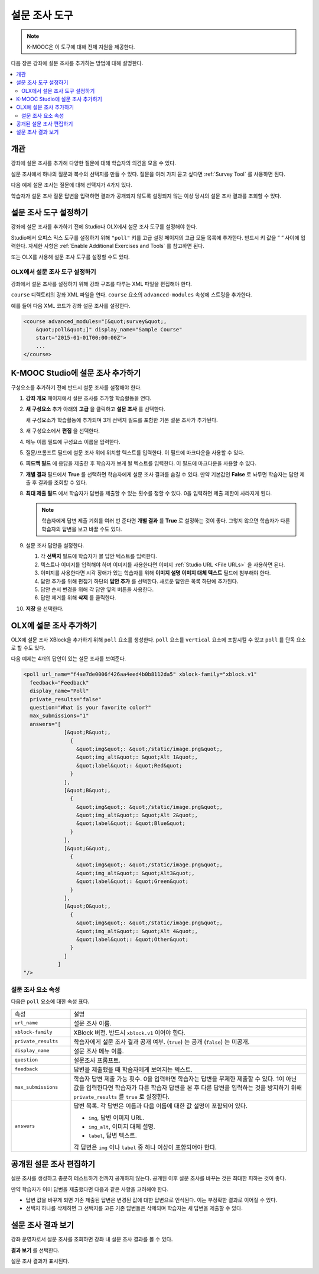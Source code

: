 .. _Poll Tool:

###################
설문 조사 도구
###################

.. note:: K-MOOC은 이 도구에 대해 전체 지원을 제공한다.

다음 장은 강좌에 설문 조사를 추가하는 방법에 대해 설명한다.

.. contents::
   :local:
   :depth: 2

*********
개관
*********

강좌에 설문 조사를 추가해 다양한 질문에 대해 학습자의 의견을 모을 수 있다.

설문 조사에서 하나의 질문과 복수의 선택지를 만들 수 있다. 질문을 여러 가지 묻고 싶다면  :ref:`Survey Tool` 를 사용하면 된다.

다음 예제 설문 조사는 질문에 대해 선택지가 4가지 있다.

.. image:: ../../../shared/images/poll_tool.png
    :alt: A poll asking if the learner's favorite color is red, green, blue, or
     other.
    :width: 400

학습자가 설문 조사 질문 답변을 입력하면 결과가 공개되지 않도록 설정되지 않는 이상 당시의 설문 조사 결과를 조회할 수 있다.

.. image:: ../../../shared/images/poll_with_results.png
    :alt: A poll showing results after the learner has submitted a response.
    :width: 400

*******************************************
설문 조사 도구 설정하기
*******************************************

강좌에 설문 조사를 추가하기 전에 Studio나 OLX에서 설문 조사 도구를 설정해야 한다.

Studio에서 오피스 믹스 도구를 설정하기 위해  ``"poll"`` 키를 고급 설정 페이지의 고급 모듈 목록에 추가한다. 반드시 키 값을 “ “ 사이에 입력한다. 자세한 사항은  :ref:`Enable Additional Exercises and Tools` 를 참고하면 된다.


또는 OLX를 사용해 설문 조사 도구를 설정할 수도 있다.

======================================
OLX에서 설문 조사 도구 설정하기
======================================

강좌에서 설문 조사를 설정하기 위해 강좌 구조를 다루는 XML 파일을 편집해야 한다.

``course`` 디렉토리의 강좌 XML 파일을 연다. ``course`` 요소의  ``advanced-modules`` 속성에 스트링을 추가한다.

예를 들어 다음 XML 코드가 강좌 설문 조사를 설정한다.

.. code-block:: xml

  <course advanced_modules="[&quot;survey&quot;,
      &quot;poll&quot;]" display_name="Sample Course"
      start="2015-01-01T00:00:00Z">
      ...
  </course>

***************************
K-MOOC Studio에 설문 조사 추가하기
***************************

구성요소를 추가하기 전에 반드시 설문 조사를 설정해야 한다.

#. **강좌 개요** 페이지에서 설문 조사를 추가할 학습활동을 연다.

#. **새 구성요소** 추가 아래의 **고급** 을 클릭하고 **설문 조사** 를 선택한다.

   새 구성요소가 학습활동에 추가되며 3개 선택지 필드를 포함한 기본 설문 조사가 추가된다.

   .. image:: ../../../shared/images/poll_studio.png
    :alt: The poll component in Studio.
    :width: 600

#. 새 구성요소에서 **편집** 을 선택한다.

#. 메뉴 이름 필드에 구성요소 이름을 입력한다.

#. 질문/프롬프트 필드에 설문 조사 위에 위치할 텍스트를 입력한다. 이 필드에 마크다운을 사용할 수 있다.

#. **피드백 필드** 에 응답을 제출한 후 학습자가 보게 될 텍스트를 입력한다. 이 필드에 마크다운을 사용할 수 있다.

#. **개별 결과** 필드에서 **True** 를 선택하면 학습자에게 설문 조사 결과를 숨길 수 있다. 만약 기본값인 **False** 로 놔두면 학습자는 답안 제출 후 결과를 조회할 수 있다.

#. **최대 제출 필드** 에서 학습자가 답변을 제출할 수 있는 횟수를 정할 수 있다. 0을 입력하면 제출 제한이 사라지게 된다.


   .. note::
    학습자에게 답변 제출 기회를 여러 번 준다면 **개별 결과** 를 **True** 로 설정하는 것이 좋다. 그렇지 않으면 학습자가 다른 학습자의 답변을 보고 바꿀 수도 있다.

#. 설문 조사 답안을 설정한다.

   #. 각 **선택지** 필드에 학습자가 볼 답안 텍스트를 입력한다.

   #. 텍스트나 이미지를 입력해야 하며 이미지를 사용한다면 이미지 :ref:`Studio URL <File URLs>` 을 사용하면 된다.

   #. 이미지를 사용한다면 시각 장애가 있는 학습자를 위해 **이미지 설명 이미지 대체 텍스트** 필드에 첨부해야 한다.

   #. 답안 추가를 위해 편집기 하단의 **답안 추가** 를 선택한다. 새로운 답안은 목록 하단에 추가된다.

   #. 답안 순서 변경을 위해 각 답안 옆의 버튼을 사용한다.

   #. 답안 제거를 위해 **삭제** 를 클릭한다.

#. **저장** 을 선택한다.

***************************
OLX에 설문 조사 추가하기
***************************

OLX에 설문 조사 XBlock을 추가하기 위해  ``poll`` 요소를 생성한다.  ``poll`` 요소를  ``vertical`` 요소에 포함시킬 수 있고 ``poll`` 를 단독 요소로 할 수도 있다.

다음 예제는 4개의 답안이 있는 설문 조사를 보여준다.

.. code-block:: xml

  <poll url_name="f4ae7de0006f426aa4eed4b0b8112da5" xblock-family="xblock.v1"
    feedback="Feedback"
    display_name="Poll"
    private_results="false"
    question="What is your favorite color?"
    max_submissions="1"
    answers="[
               [&quot;R&quot;,
                 {
                   &quot;img&quot;: &quot;/static/image.png&quot;,
                   &quot;img_alt&quot;: &quot;Alt 1&quot;,
                   &quot;label&quot;: &quot;Red&quot;
                 }
               ],
               [&quot;B&quot;,
                 {
                   &quot;img&quot;: &quot;/static/image.png&quot;,
                   &quot;img_alt&quot;: &quot;Alt 2&quot;,
                   &quot;label&quot;: &quot;Blue&quot;
                 }
               ],
               [&quot;G&quot;,
                 {
                   &quot;img&quot;: &quot;/static/image.png&quot;,
                   &quot;img_alt&quot;: &quot;Alt3&quot;,
                   &quot;label&quot;: &quot;Green&quot;
                 }
               ],
               [&quot;O&quot;,
                 {
                   &quot;img&quot;: &quot;/static/image.png&quot;,
                   &quot;img_alt&quot;: &quot;Alt 4&quot;,
                   &quot;label&quot;: &quot;Other&quot;
                 }
               ]
             ]
  "/>

==========================
설문 조사 요소 속성
==========================

다음은 ``poll`` 요소에 대한 속성 표다.

.. list-table::
     :widths: 20 80

     * - 속성
       - 설명
     * - ``url_name``
       - 설문 조사 이름.
     * - ``xblock-family``
       - XBlock 버전. 반드시 ``xblock.v1`` 이어야 한다.
     * - ``private_results``
       - 학습자에게 설문 조사 결과 공개 여부. (``true``) 는 공개 (``false``) 는 미공개. 
     * - ``display_name``
       - 설문 조사 메뉴 이름.
     * - ``question``
       - 설문조사 프롬프트.
     * - ``feedback``
       - 답변을 제출했을 때 학습자에게 보여지는 텍스트.
     * - ``max_submissions``
       - 학습자 답변 제출 가능 횟수. 0을 입력하면 학습자는 답변을 무제한 제출할 수 있다. 1이 아닌 값을 입력한다면 학습자가 다른 학습자 답변을 본 후 다른 답변을 입력하는 것을 방지하기 위해  ``private_results`` 를  ``true`` 로 설정한다.
     * - ``answers``
       - 답변 목록. 각 답변은 이름과 다음 이름에 대한 값 설명이 포함되어 있다.

         * ``img``, 답변 이미지 URL.
         * ``img_alt``, 이미지 대체 설명.
         * ``label``, 답변 텍스트.

         각 답변은  ``img`` 이나  ``label`` 중 하나 이상이 포함되어야 한다.

***************************
공개된 설문 조사 편집하기
***************************

설문 조사를 생성하고 충분히 테스트하기 전까지 공개하지 않는다. 공개된 이후 설문 조사를 바꾸는 것은 최대한 피하는 것이 좋다.

만약 학습자가 이미 답변을 제출했다면 다음과 같은 사항을 고려해야 한다.

* 답변 값을 바꾸게 되면 기존 제출된 답변은 변경된 값에 대한 답변으로 인식된다. 이는 부정확한 결과로 이어질 수 있다.

* 선택지 하나를 삭제하면 그 선택지를 고른 기존 답변들은 삭제되며 학습자는 새 답변을 제출할 수 있다.

***************************
설문 조사 결과 보기
***************************

강좌 운영자로서 설문 조사를 조회하면 강좌 내 설문 조사 결과를 볼 수 있다.

**결과 보기** 를 선택한다.

.. image:: ../../../shared/images/poll_view_results.png
    :alt: A poll with the View Results button for course staff.
    :width: 400

설문 조사 결과가 표시된다.

.. image:: ../../../shared/images/poll_with_results.png
    :alt: A poll showing results after the learner has submitted a response.
    :width: 400
